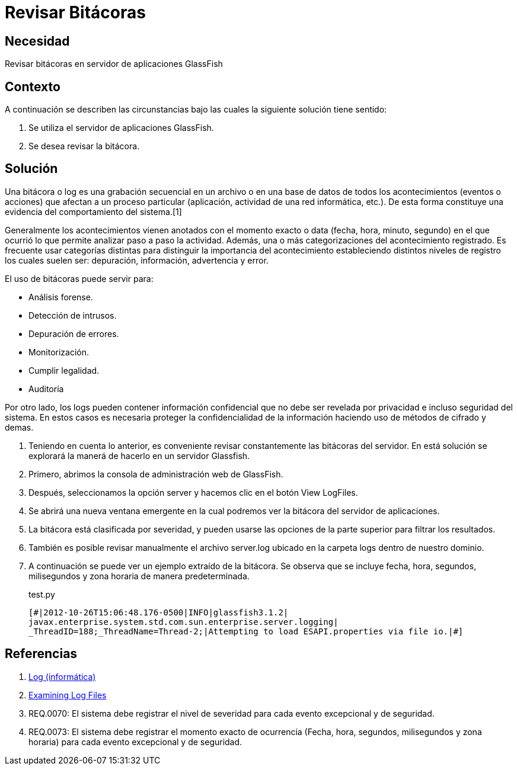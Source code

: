 :slug: kb/glassfish/revisar-bitacora/
:category: glassfish
:description: Nuestros ethical hackers explican cómo evitar vulnerabilidades de seguridad mediante la configuración segura en Glassfish al permitir la revisión de bitácoras. Las bitácoras contienen acontecimientos relevantes que han afectado a un proceso en particular, mostrando el comportamiento del sistema.
:keywords: Glassfish, Seguridad, Bitácora, Log, Base de datos, Eventos.
:kb: yes

= Revisar Bitácoras

== Necesidad

Revisar bitácoras en servidor de aplicaciones GlassFish

== Contexto

A continuación se describen las circunstancias 
bajo las cuales la siguiente solución tiene sentido:

. Se utiliza el servidor de aplicaciones GlassFish.
. Se desea revisar la bitácora.

== Solución

Una bitácora o log es una grabación secuencial en un archivo 
o en una base de datos de todos los acontecimientos (eventos o acciones) 
que afectan a un proceso particular 
(aplicación, actividad de una red informática, etc.). 
De esta forma constituye una evidencia del comportamiento del sistema.[1]

Generalmente los acontecimientos vienen anotados 
con el momento exacto o data (fecha, hora, minuto, segundo) 
en el que ocurrió lo que permite analizar paso a paso la actividad.
Además, una o más categorizaciones del acontecimiento registrado. 
Es frecuente usar categorías distintas 
para distinguir la importancia del acontecimiento 
estableciendo distintos niveles de registro 
los cuales suelen ser: depuración, información, advertencia y error.

El uso de bitácoras puede servir para: 

* Análisis forense.
* Detección de intrusos.
* Depuración de errores. 
* Monitorización. 
* Cumplir legalidad. 
* Auditoría

Por otro lado, los logs pueden contener información confidencial 
que no debe ser revelada por privacidad e incluso seguridad del sistema. 
En estos casos es necesaria proteger la confidencialidad de la información
haciendo uso de métodos de cifrado y demas.

. Teniendo en cuenta lo anterior, es conveniente revisar constantemente
las bitácoras del servidor. 
En está solución se explorará la manerá de hacerlo
en un servidor Glassfish.

. Primero, abrimos la consola de administración web de GlassFish.

. Después, seleccionamos la opción server 
y hacemos clic en el botón View LogFiles.

. Se abrirá una nueva ventana emergente 
en la cual podremos ver la bitácora del servidor de aplicaciones.

. La bitácora está clasificada por severidad, 
y pueden usarse las opciones de la parte superior 
para filtrar los resultados.

. También es posible revisar manualmente el archivo server.log 
ubicado en la carpeta logs dentro de nuestro dominio. 

. A continuación se puede ver un ejemplo extraído de la bitácora.
Se observa que se incluye fecha, hora, segundos, milisegundos 
y zona horaria de manera predeterminada.
+
.test.py
[source, shell, linenums]
----
[#|2012-10-26T15:06:48.176-0500|INFO|glassfish3.1.2| 
javax.enterprise.system.std.com.sun.enterprise.server.logging| 
_ThreadID=188;_ThreadName=Thread-2;|Attempting to load ESAPI.properties via file io.|#]
----

== Referencias

. https://es.wikipedia.org/wiki/Log_(inform%C3%A1tica)[Log (informática)]
. https://docs.oracle.com/cd/E19798-01/821-1761/abgax/index.html[Examining Log Files]
. REQ.0070: El sistema debe registrar el nivel de severidad para cada evento 
excepcional y de seguridad.
. REQ.0073: El sistema debe registrar el momento exacto de ocurrencia (Fecha, 
hora, segundos, milisegundos y zona horaria) para cada evento excepcional y de 
seguridad.
